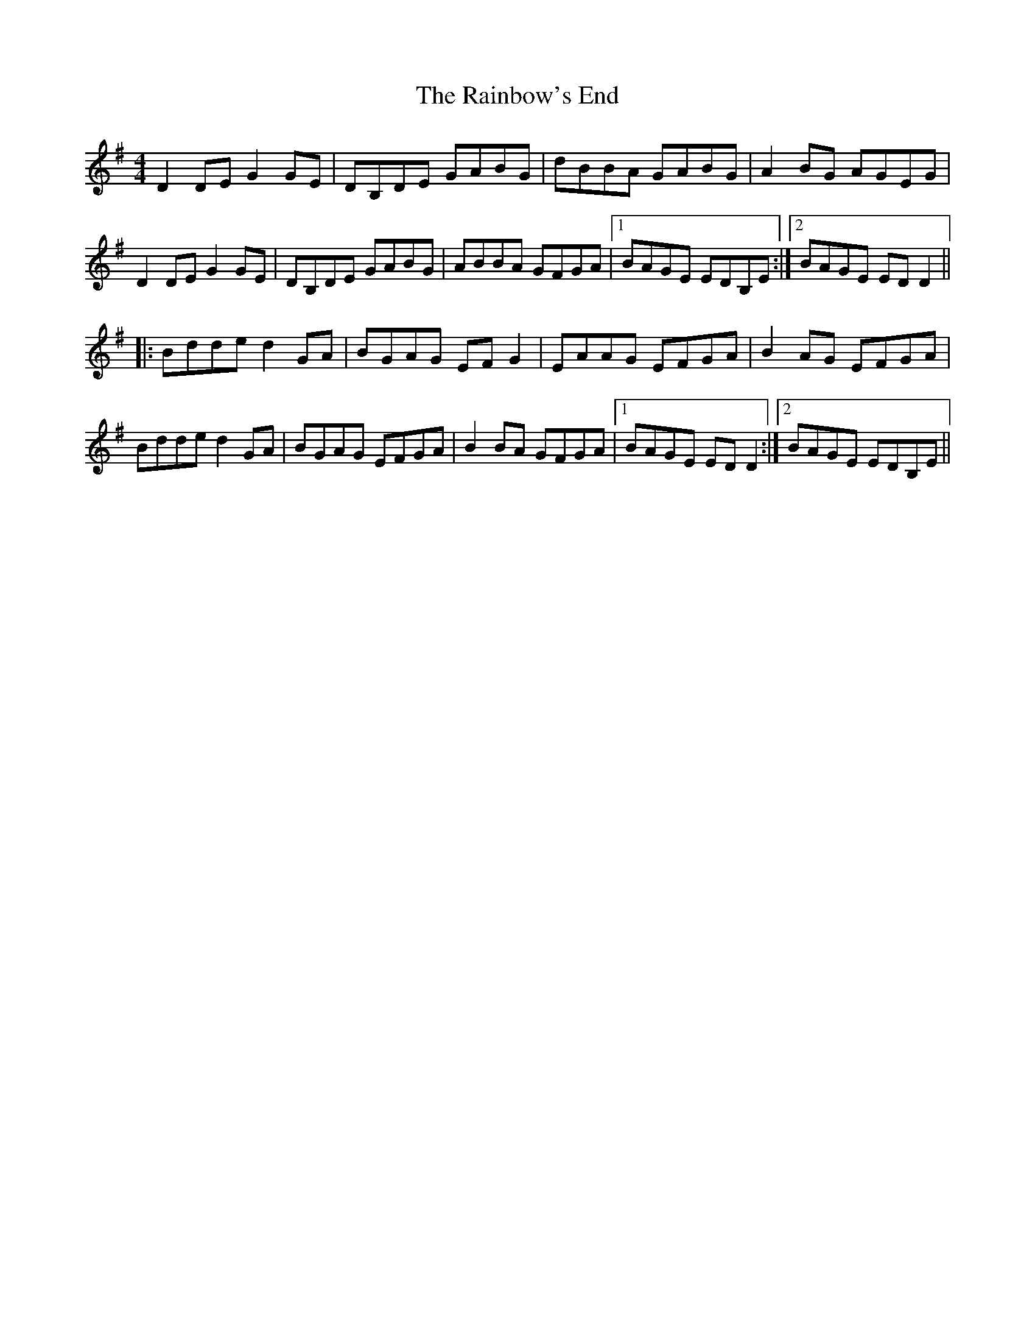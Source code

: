 X: 33514
T: Rainbow's End, The
R: reel
M: 4/4
K: Gmajor
D2DE G2GE|DB,DE GABG|dBBA GABG|A2BG AGEG|
D2DE G2GE|DB,DE GABG|ABBA GFGA|1 BAGE EDB,E:|2 BAGE EDD2||
|:Bdde d2GA|BGAG EFG2|EAAG EFGA|B2AG EFGA|
Bdde d2GA|BGAG EFGA|B2BA GFGA|1 BAGE EDD2:|2 BAGE EDB,E||

